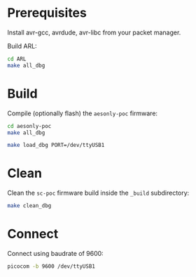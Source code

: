 * Prerequisites

Install avr-gcc, avrdude, avr-libc from your packet manager.

Build ARL:

#+begin_src bash :eval never
cd ARL
make all_dbg
#+end_src

* Build

Compile (optionally flash) the =aesonly-poc= firmware:

#+begin_src bash :eval never
cd aesonly-poc
make all_dbg
#+end_src

# Flash:
#+begin_src bash :eval never
make load_dbg PORT=/dev/ttyUSB1
#+end_src

* Clean

Clean the =sc-poc= firmware build inside the =_build= subdirectory:

#+begin_src bash :eval never
make clean_dbg
#+end_src

* Connect

Connect using baudrate of 9600:

#+begin_src bash :eval neve
picocom -b 9600 /dev/ttyUSB1
#+end_src
